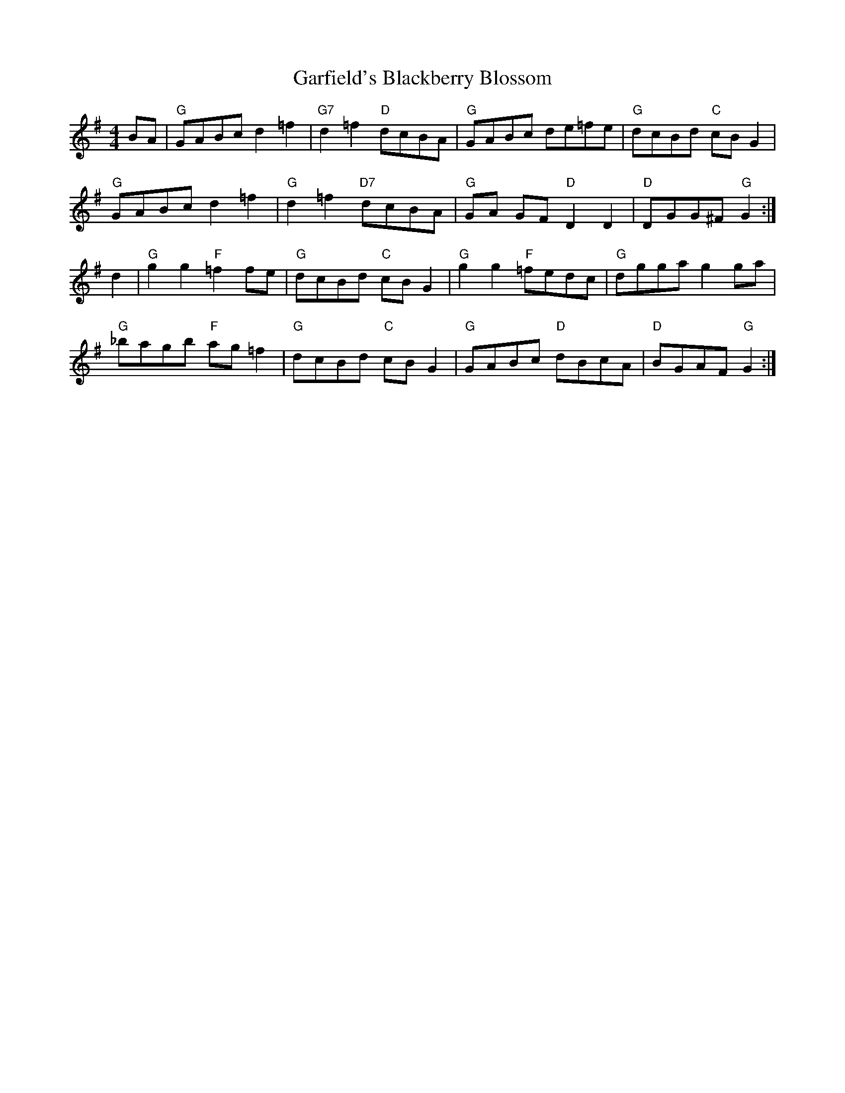 X: 14839
T: Garfield's Blackberry Blossom
R: reel
M: 4/4
K: Gmajor
BA|"G" GABc d2 =f2|"G7" d2 =f2 "D"dcBA|"G" GABc de=fe|"G" dcBd "C"cBG2|
"G" GABc d2 =f2|"G" d2 =f2 "D7"dcBA|"G" GA GF "D"D2D2|"D" DGG^F "G"G2:|
d2|"G" g2 g2 "F"=f2 fe|"G" dcBd "C"cBG2|"G" g2 g2 "F"=fedc|"G" dgga g2 ga|
"G" _bagb "F"ag =f2|"G" dcBd "C"cBG2|"G" GABc "D"dBcA|"D" BGAF "G"G2:|

